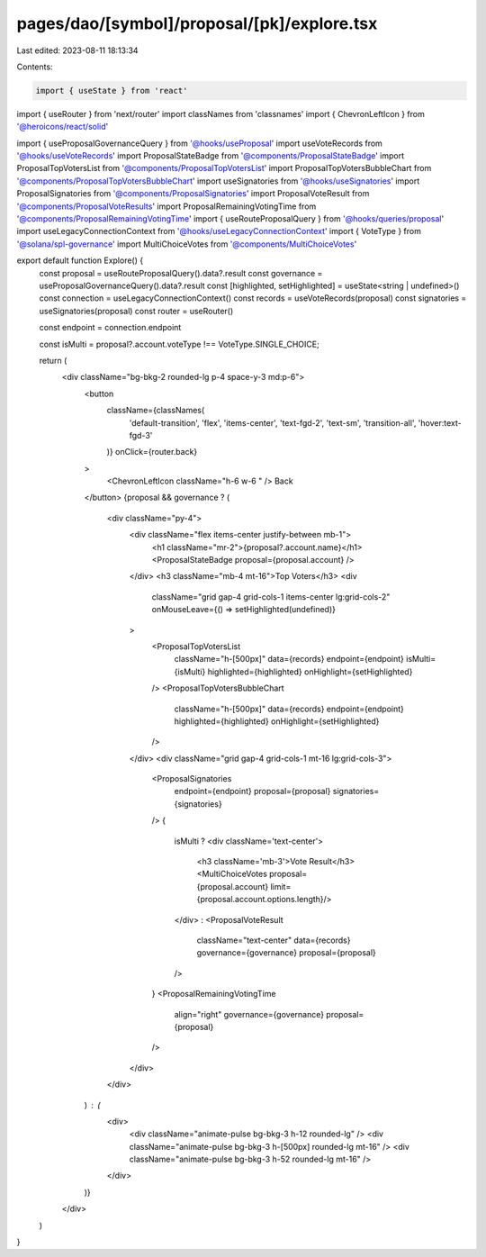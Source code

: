 pages/dao/[symbol]/proposal/[pk]/explore.tsx
============================================

Last edited: 2023-08-11 18:13:34

Contents:

.. code-block:: tsx

    import { useState } from 'react'
import { useRouter } from 'next/router'
import classNames from 'classnames'
import { ChevronLeftIcon } from '@heroicons/react/solid'

import { useProposalGovernanceQuery } from '@hooks/useProposal'
import useVoteRecords from '@hooks/useVoteRecords'
import ProposalStateBadge from '@components/ProposalStateBadge'
import ProposalTopVotersList from '@components/ProposalTopVotersList'
import ProposalTopVotersBubbleChart from '@components/ProposalTopVotersBubbleChart'
import useSignatories from '@hooks/useSignatories'
import ProposalSignatories from '@components/ProposalSignatories'
import ProposalVoteResult from '@components/ProposalVoteResults'
import ProposalRemainingVotingTime from '@components/ProposalRemainingVotingTime'
import { useRouteProposalQuery } from '@hooks/queries/proposal'
import useLegacyConnectionContext from '@hooks/useLegacyConnectionContext'
import { VoteType } from '@solana/spl-governance'
import MultiChoiceVotes from '@components/MultiChoiceVotes'

export default function Explore() {
  const proposal = useRouteProposalQuery().data?.result
  const governance = useProposalGovernanceQuery().data?.result
  const [highlighted, setHighlighted] = useState<string | undefined>()
  const connection = useLegacyConnectionContext()
  const records = useVoteRecords(proposal)
  const signatories = useSignatories(proposal)
  const router = useRouter()

  const endpoint = connection.endpoint

  const isMulti = proposal?.account.voteType !== VoteType.SINGLE_CHOICE;

  return (
    <div className="bg-bkg-2 rounded-lg p-4 space-y-3 md:p-6">
      <button
        className={classNames(
          'default-transition',
          'flex',
          'items-center',
          'text-fgd-2',
          'text-sm',
          'transition-all',
          'hover:text-fgd-3'
        )}
        onClick={router.back}
      >
        <ChevronLeftIcon className="h-6 w-6 " />
        Back
      </button>
      {proposal && governance ? (
        <div className="py-4">
          <div className="flex items-center justify-between mb-1">
            <h1 className="mr-2">{proposal?.account.name}</h1>
            <ProposalStateBadge proposal={proposal.account} />
          </div>
          <h3 className="mb-4 mt-16">Top Voters</h3>
          <div
            className="grid gap-4 grid-cols-1 items-center lg:grid-cols-2"
            onMouseLeave={() => setHighlighted(undefined)}
          >
            <ProposalTopVotersList
              className="h-[500px]"
              data={records}
              endpoint={endpoint}
              isMulti={isMulti}
              highlighted={highlighted}
              onHighlight={setHighlighted}
            />
            <ProposalTopVotersBubbleChart
              className="h-[500px]"
              data={records}
              endpoint={endpoint}
              highlighted={highlighted}
              onHighlight={setHighlighted}
            />
          </div>
          <div className="grid gap-4 grid-cols-1 mt-16 lg:grid-cols-3">
            <ProposalSignatories
              endpoint={endpoint}
              proposal={proposal}
              signatories={signatories}
            />
            {
              isMulti ? 
              <div className='text-center'>
                <h3 className='mb-3'>Vote Result</h3>
                <MultiChoiceVotes proposal={proposal.account} limit={proposal.account.options.length}/>
              </div>
              :
              <ProposalVoteResult
                className="text-center"
                data={records}
                governance={governance}
                proposal={proposal}
              />
            }
            <ProposalRemainingVotingTime
              align="right"
              governance={governance}
              proposal={proposal}
            />
          </div>
        </div>
      ) : (
        <div>
          <div className="animate-pulse bg-bkg-3 h-12 rounded-lg" />
          <div className="animate-pulse bg-bkg-3 h-[500px] rounded-lg mt-16" />
          <div className="animate-pulse bg-bkg-3 h-52 rounded-lg mt-16" />
        </div>
      )}
    </div>
  )
}


